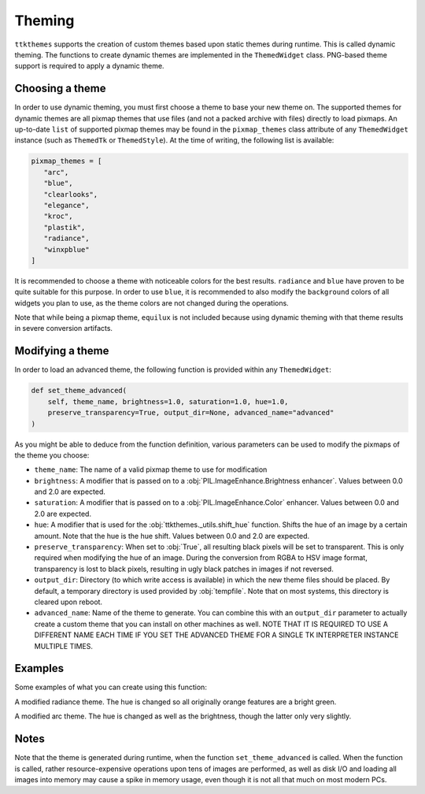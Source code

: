 Theming
========

``ttkthemes`` supports the creation of custom themes based upon static
themes during runtime. This is called dynamic theming. The functions to
create dynamic themes are implemented in the ``ThemedWidget`` class.
PNG-based theme support is required to apply a dynamic theme.

Choosing a theme
----------------
In order to use dynamic theming, you must first choose a theme to base
your new theme on. The supported themes for dynamic themes are all
pixmap themes that use files (and not a packed archive with files)
directly to load pixmaps. An up-to-date ``list`` of supported pixmap
themes may be found in the ``pixmap_themes`` class attribute of any
``ThemedWidget`` instance (such as ``ThemedTk`` or ``ThemedStyle``). At
the time of writing, the following list is available:

.. code-block:: python

    pixmap_themes = [
       "arc",
       "blue",
       "clearlooks",
       "elegance",
       "kroc",
       "plastik",
       "radiance",
       "winxpblue"
    ]

It is recommended to choose a theme with noticeable colors for the best
results. ``radiance`` and ``blue`` have proven to be quite suitable for
this purpose. In order to use ``blue``, it is recommended to also modify
the ``background`` colors of all widgets you plan to use, as the
theme colors are not changed during the operations.

Note that while being a pixmap theme, ``equilux`` is not included
because using dynamic theming with that theme results in severe
conversion artifacts.

Modifying a theme
-----------------
In order to load an advanced theme, the following function is provided
within any ``ThemedWidget``:

.. code-block:: python

    def set_theme_advanced(
        self, theme_name, brightness=1.0, saturation=1.0, hue=1.0,
        preserve_transparency=True, output_dir=None, advanced_name="advanced"
    )

As you might be able to deduce from the function definition, various
parameters can be used to modify the pixmaps of the theme you choose:

- ``theme_name``: The name of a valid pixmap theme to use for
  modification
- ``brightness``: A modifier that is passed on to a
  :obj:`PIL.ImageEnhance.Brightness enhancer`. Values between 0.0 and
  2.0 are expected.
- ``saturation``: A modifier that is passed on to a
  :obj:`PIL.ImageEnhance.Color` enhancer. Values between 0.0 and 2.0 are
  expected.
- ``hue``: A modifier that is used for the
  :obj:`ttkthemes._utils.shift_hue` function. Shifts the hue of an image
  by a certain amount. Note that the hue is the hue shift. Values
  between 0.0 and 2.0 are expected.
- ``preserve_transparency``: When set to :obj:`True`, all resulting
  black pixels will be set to transparent. This is only required when
  modifying the hue of an image. During the conversion from RGBA to HSV
  image format, transparency is lost to black pixels, resulting in ugly
  black patches in images if not reversed.
- ``output_dir``: Directory (to which write access is available) in
  which the new theme files should be placed. By default, a temporary
  directory is used provided by :obj:`tempfile`. Note that on most
  systems, this directory is cleared upon reboot.
- ``advanced_name``: Name of the theme to generate. You can combine this
  with an ``output_dir`` parameter to actually create a custom theme
  that you can install on other machines as well. NOTE THAT IT IS
  REQUIRED TO USE A DIFFERENT NAME EACH TIME IF YOU SET THE ADVANCED
  THEME FOR A SINGLE TK INTERPRETER INSTANCE MULTIPLE TIMES.

Examples
--------
Some examples of what you can create using this function:

|radiance|

A modified radiance theme. The hue is changed so all originally orange
features are a bright green.

|arc|

A modified arc theme. The hue is changed as well as the brightness,
though the latter only very slightly.

Notes
-----
Note that the theme is generated during runtime, when the function
``set_theme_advanced`` is called. When the function is called, rather
resource-expensive operations upon tens of images are performed, as well
as disk I/O and loading all images into memory may cause a spike in
memory usage, even though it is not all that much on most modern PCs.

.. |radiance| image:: https://user-images.githubusercontent.com/15170036/35413951-5422cd4a-0221-11e8-96c5-a21154ed2b31.png
.. |arc| image:: https://user-images.githubusercontent.com/15170036/35414048-a2af1ff4-0221-11e8-9462-e9733f91fb34.png
